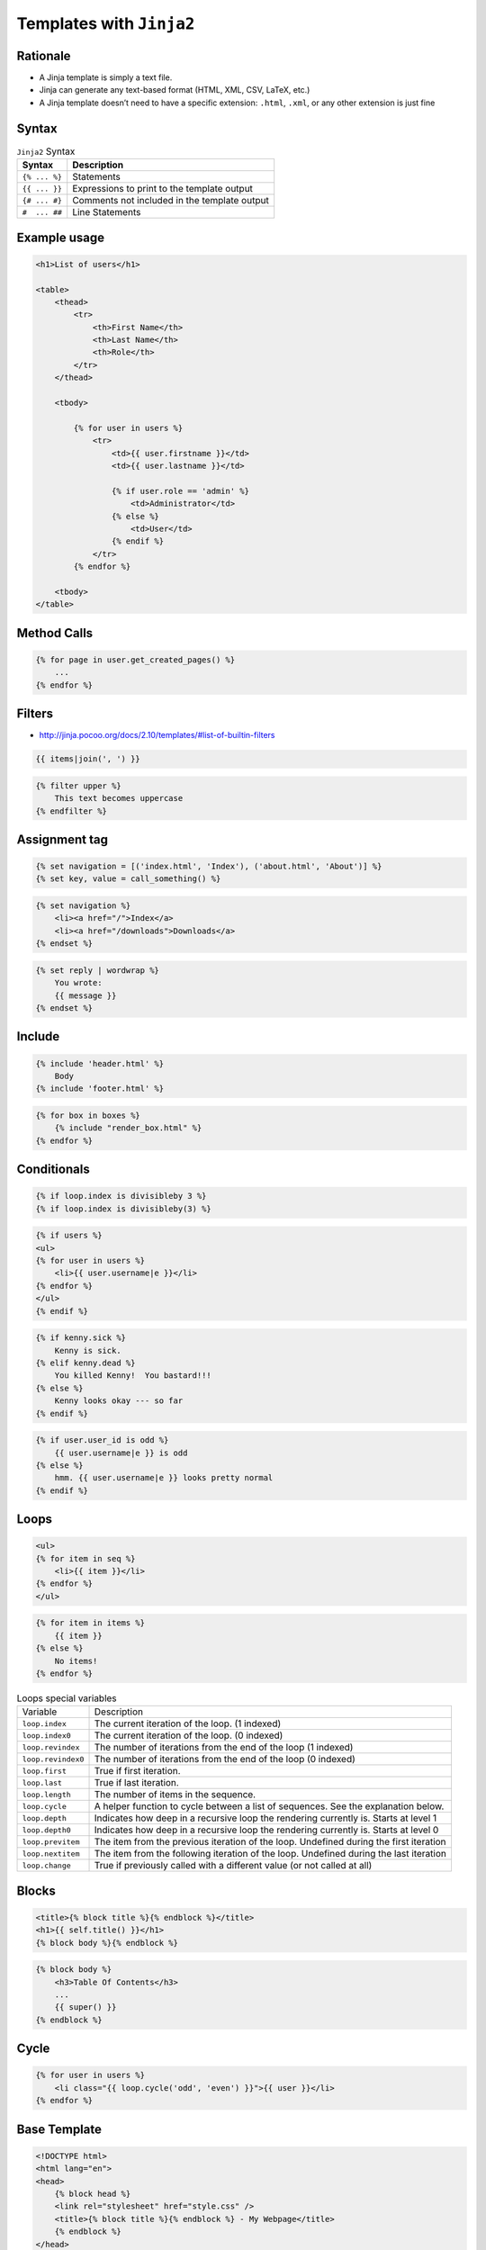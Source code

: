 *************************
Templates with ``Jinja2``
*************************


Rationale
=========
* A Jinja template is simply a text file.
* Jinja can generate any text-based format (HTML, XML, CSV, LaTeX, etc.)
* A Jinja template doesn’t need to have a specific extension: ``.html``, ``.xml``, or any other extension is just fine


Syntax
======
.. csv-table:: ``Jinja2`` Syntax
    :header-rows: 1

    "Syntax", "Description"
    "``{% ... %}``", "Statements"
    "``{{ ... }}``", "Expressions to print to the template output"
    "``{# ... #}``", "Comments not included in the template output"
    "``#  ... ##``", "Line Statements"


Example usage
=============
.. code-block:: jinja

    <h1>List of users</h1>

    <table>
        <thead>
            <tr>
                <th>First Name</th>
                <th>Last Name</th>
                <th>Role</th>
            </tr>
        </thead>

        <tbody>

            {% for user in users %}
                <tr>
                    <td>{{ user.firstname }}</td>
                    <td>{{ user.lastname }}</td>

                    {% if user.role == 'admin' %}
                        <td>Administrator</td>
                    {% else %}
                        <td>User</td>
                    {% endif %}
                </tr>
            {% endfor %}

        <tbody>
    </table>


Method Calls
============
.. code-block:: jinja

    {% for page in user.get_created_pages() %}
        ...
    {% endfor %}


Filters
=======
* http://jinja.pocoo.org/docs/2.10/templates/#list-of-builtin-filters

.. code-block:: jinja

    {{ items|join(', ') }}

.. code-block:: jinja

    {% filter upper %}
        This text becomes uppercase
    {% endfilter %}

Assignment tag
==============
.. code-block:: jinja

    {% set navigation = [('index.html', 'Index'), ('about.html', 'About')] %}
    {% set key, value = call_something() %}

.. code-block:: jinja

    {% set navigation %}
        <li><a href="/">Index</a>
        <li><a href="/downloads">Downloads</a>
    {% endset %}

.. code-block:: jinja

    {% set reply | wordwrap %}
        You wrote:
        {{ message }}
    {% endset %}

Include
=======
.. code-block:: jinja

    {% include 'header.html' %}
        Body
    {% include 'footer.html' %}

.. code-block:: jinja

    {% for box in boxes %}
        {% include "render_box.html" %}
    {% endfor %}

Conditionals
============
.. code-block:: jinja

    {% if loop.index is divisibleby 3 %}
    {% if loop.index is divisibleby(3) %}

.. code-block:: jinja

    {% if users %}
    <ul>
    {% for user in users %}
        <li>{{ user.username|e }}</li>
    {% endfor %}
    </ul>
    {% endif %}

.. code-block:: jinja

    {% if kenny.sick %}
        Kenny is sick.
    {% elif kenny.dead %}
        You killed Kenny!  You bastard!!!
    {% else %}
        Kenny looks okay --- so far
    {% endif %}

.. code-block:: jinja

    {% if user.user_id is odd %}
        {{ user.username|e }} is odd
    {% else %}
        hmm. {{ user.username|e }} looks pretty normal
    {% endif %}


Loops
=====
.. code-block:: jinja

    <ul>
    {% for item in seq %}
        <li>{{ item }}</li>
    {% endfor %}
    </ul>

.. code-block:: jinja

    {% for item in items %}
        {{ item }}
    {% else %}
        No items!
    {% endfor %}

.. csv-table:: Loops special variables

    "Variable", "Description"
    "``loop.index``", "The current iteration of the loop. (1 indexed)"
    "``loop.index0``", "The current iteration of the loop. (0 indexed)"
    "``loop.revindex``", "The number of iterations from the end of the loop (1 indexed)"
    "``loop.revindex0``", "The number of iterations from the end of the loop (0 indexed)"
    "``loop.first``", "True if first iteration."
    "``loop.last``", "True if last iteration."
    "``loop.length``", "The number of items in the sequence."
    "``loop.cycle``", "A helper function to cycle between a list of sequences. See the explanation below."
    "``loop.depth``", "Indicates how deep in a recursive loop the rendering currently is. Starts at level 1"
    "``loop.depth0``", "Indicates how deep in a recursive loop the rendering currently is. Starts at level 0"
    "``loop.previtem``", "The item from the previous iteration of the loop. Undefined during the first iteration"
    "``loop.nextitem``", "The item from the following iteration of the loop. Undefined during the last iteration"
    "``loop.change``", "True if previously called with a different value (or not called at all)"

Blocks
======
.. code-block:: jinja

    <title>{% block title %}{% endblock %}</title>
    <h1>{{ self.title() }}</h1>
    {% block body %}{% endblock %}

.. code-block:: jinja

    {% block body %}
        <h3>Table Of Contents</h3>
        ...
        {{ super() }}
    {% endblock %}


Cycle
=====
.. code-block:: jinja

    {% for user in users %}
        <li class="{{ loop.cycle('odd', 'even') }}">{{ user }}</li>
    {% endfor %}


Base Template
=============
.. code-block:: jinja

    <!DOCTYPE html>
    <html lang="en">
    <head>
        {% block head %}
        <link rel="stylesheet" href="style.css" />
        <title>{% block title %}{% endblock %} - My Webpage</title>
        {% endblock %}
    </head>
    <body>
        <div id="content">{% block content %}{% endblock %}</div>
        <div id="footer">
            {% block footer %}
            &copy; Copyright 2008 by <a href="http://domain.invalid/">you</a>.
            {% endblock %}
        </div>
    </body>
    </html>

.. code-block:: jinja

    {% extends "base.html" %}
    {% block title %}Index{% endblock %}
    {% block head %}
        {{ super() }}
        <style type="text/css">
            .important { color: #336699; }
        </style>
    {% endblock %}
    {% block content %}
        <h1>Index</h1>
        <p class="important">
          Welcome to my awesome homepage.
        </p>
    {% endblock %}

Import Macros
=============
.. code-block:: jinja

    {% macro input(name, value='', type='text') -%}
        <input type="{{ type }}" value="{{ value|e }}" name="{{ name }}">
    {%- endmacro %}

    {%- macro textarea(name, value='', rows=10, cols=40) -%}
        <textarea name="{{ name }}" rows="{{ rows }}" cols="{{ cols
            }}">{{ value|e }}</textarea>
    {%- endmacro %}

.. code-block:: jinja

    {% import 'forms.html' as forms %}
    <dl>
        <dt>Username</dt>
        <dd>{{ forms.input('username') }}</dd>
        <dt>Password</dt>
        <dd>{{ forms.input('password', type='password') }}</dd>
    </dl>
    <p>{{ forms.textarea('comment') }}</p>

.. code-block:: jinja

    {% from 'forms.html' import input as input_field, textarea %}
    <dl>
        <dt>Username</dt>
        <dd>{{ input_field('username') }}</dd>
        <dt>Password</dt>
        <dd>{{ input_field('password', type='password') }}</dd>
    </dl>
    <p>{{ textarea('comment') }}</p>

i18n Trans
==========
.. code-block:: jinja

    <p>{% trans %}Hello {{ user }}!{% endtrans %}</p>

.. code-block:: jinja

    {% trans count=list|length %}
    There is {{ count }} {{ name }} object.
    {% pluralize %}
    There are {{ count }} {{ name }} objects.
    {% endtrans %}

.. code-block:: jinja

    {{ _('Hello World!') }}

